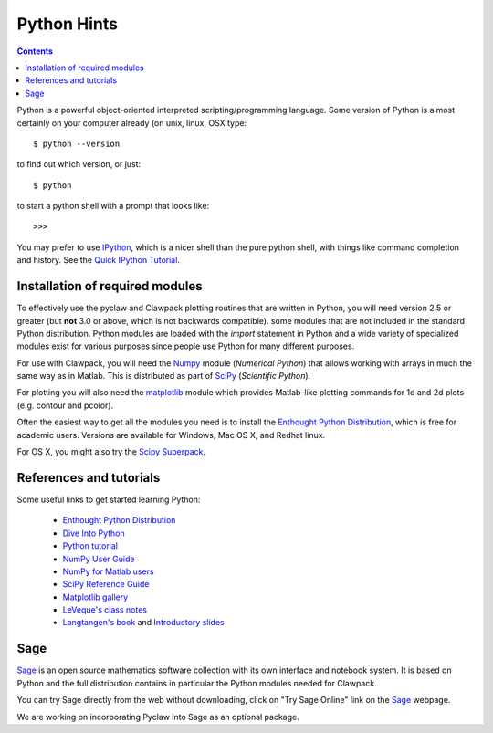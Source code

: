 

.. _python:

***************
Python Hints
***************

.. contents::

Python is a powerful object-oriented interpreted scripting/programming
language. Some version of Python is almost certainly on your computer
already (on unix, linux, OSX type::

    $ python --version 

to find out which version, or just::
    
    $ python

to start a python shell with a prompt that looks like::

    >>>

You may prefer to use `IPython
<http://ipython.scipy.org/moin/>`_, which is a nicer shell
than the pure python shell, with things like command completion and history.
See the `Quick IPython Tutorial
<http://ipython.scipy.org/doc/manual/html/interactive/tutorial.html>`_.

.. _python-install:

Installation of required modules
--------------------------------

To effectively use the pyclaw and Clawpack plotting routines that are
written in Python, you will need version 2.5 or greater
(but **not** 3.0 or above, which is not backwards compatible).  
some modules that are not included in the standard Python distribution. 
Python modules are loaded with the *import* statement in Python and a wide
variety of specialized modules exist for various purposes since people use
Python for many different purposes.

For use with Clawpack, you will need the `Numpy
<http://docs.scipy.org/doc/numpy/user/>`_ module (*Numerical Python*)
that allows working with arrays in much the same way as in Matlab.  
This is distributed as part of 
`SciPy <http://docs.scipy.org/doc/>`_ (*Scientific Python*).

For plotting you will also need the `matplotlib
<http://matplotlib.sourceforge.net/>`_ module which provides Matlab-like
plotting commands for 1d and 2d plots (e.g. contour and pcolor).

Often the easiest way to get all the modules you need is to install the
`Enthought Python Distribution
<http://www.enthought.com/products/epd.php>`_, which is free for academic
users.  Versions are available for Windows, Mac OS X, and Redhat linux.  

For OS X, you might also try the `Scipy Superpack
<http://macinscience.org/?page_id=6>`_.

References and tutorials
------------------------

Some useful links to get started learning Python:

   * `Enthought Python Distribution <http://www.enthought.com/products/epd.php>`_
   * `Dive Into Python <http://www.diveintopython.org/>`_

   * `Python tutorial <http://www.python.org/doc/tut/>`_
   * `NumPy User Guide <http://docs.scipy.org/doc/numpy/user/>`_
   * `NumPy for Matlab users <http://www.scipy.org/NumPy_for_Matlab_Users>`_
   * `SciPy Reference Guide <http://docs.scipy.org/doc/scipy/reference/>`_
   * `Matplotlib gallery <http://matplotlib.sourceforge.net/gallery.html>`_
   * `LeVeque's class notes <http://kingkong.amath.washington.edu/uwamath583/sphinx/notes/html/python.html>`_ 
   * `Langtangen's book <http://folk.uio.no/hpl/scripting/>`_ and
     `Introductory slides <http://heim.ifi.uio.no/~hpl/scripting/all-nosplit/>`_


Sage
----

`Sage <http://www.sagemath.org/>`_ is an open source mathematics software 
collection with its own interface and notebook system.  It is based on
Python and the full distribution contains in particular
the Python modules needed for Clawpack.

You can try Sage directly from the
web without downloading, click on "Try Sage Online" link on the
`Sage <http://www.sagemath.org/>`_ webpage.

We are working on incorporating Pyclaw into Sage as an optional package.

